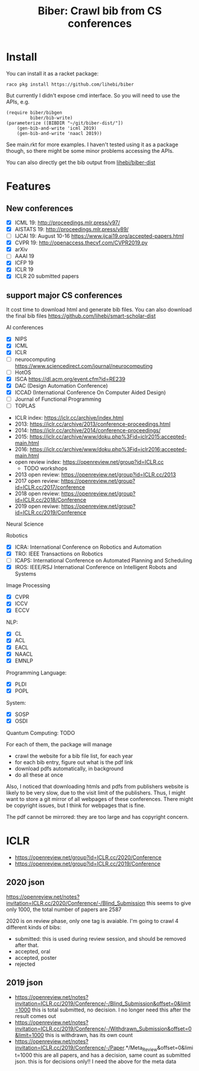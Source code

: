 #+TITLE: Biber: Crawl bib from CS conferences

* Install

You can install it as a racket package:

#+BEGIN_EXAMPLE
raco pkg install https://github.com/lihebi/biber
#+END_EXAMPLE

But currently I didn't expose cmd interface. So you will need to use
the APIs, e.g.

#+BEGIN_SRC racket
(require biber/bibgen
         biber/bib-write)
(parameterize ([BIBDIR "~/git/biber-dist/"])
    (gen-bib-and-write 'icml 2019)
    (gen-bib-and-write 'naacl 2019))
#+END_SRC

See main.rkt for more examples. I haven't tested using it as a package
though, so there might be some minor problems accessing the APIs.

You can also directly get the bib output from
[[https://github.com/lihebi/biber-dist][lihebi/biber-dist]]


* Features

** New conferences
- [X] ICML 19: http://proceedings.mlr.press/v97/
- [X] AISTATS 19: http://proceedings.mlr.press/v89/
- [ ] IJCAI 19: August 10-16 https://www.ijcai19.org/accepted-papers.html
- [X] CVPR 19: http://openaccess.thecvf.com/CVPR2019.py
- [X] arXiv
- [ ] AAAI 19
- [X] ICFP 19
- [X] ICLR 19
- [X] ICLR 20 submitted papers

** support major CS conferences

It cost time to download html and generate bib files. You can also
download the final bib files
https://github.com/lihebi/smart-scholar-dist

AI conferences
- [X] NIPS
- [X] ICML
- [X] ICLR
- [ ] neurocomputing https://www.sciencedirect.com/journal/neurocomputing
- [ ] HotOS
- [X] ISCA https://dl.acm.org/event.cfm?id=RE239
- [X] DAC (Design Automation Conference)
- [X] ICCAD (International Conference On Computer Aided Design)
- [ ] Journal of Functional Programming
- [ ] TOPLAS



- ICLR index: https://iclr.cc/archive/index.html
- 2013: https://iclr.cc/archive/2013/conference-proceedings.html
- 2014: https://iclr.cc/archive/2014/conference-proceedings/
- 2015: https://iclr.cc/archive/www/doku.php%3Fid=iclr2015:accepted-main.html
- 2016: https://iclr.cc/archive/www/doku.php%3Fid=iclr2016:accepted-main.html
- open review index: https://openreview.net/group?id=ICLR.cc
  - TODO workshops
- 2013 open review: https://openreview.net/group?id=ICLR.cc/2013
- 2017 open review: https://openreview.net/group?id=ICLR.cc/2017/conference
- 2018 open review: https://openreview.net/group?id=ICLR.cc/2018/Conference
- 2019 open reviwe: https://openreview.net/group?id=ICLR.cc/2019/Conference


Neural Science

Robotics
- [X] ICRA: International Conference on Robotics and Automation
- [X] TRO: IEEE Transactions on Robotics
- [ ] ICAPS: International Conference on Automated Planning and Scheduling
- [X] IROS: IEEE/RSJ International Conference on Intelligent Robots and Systems

Image Processing
- [X] CVPR
- [X] ICCV
- [X] ECCV

NLP:
- [X] CL
- [X] ACL
- [X] EACL
- [X] NAACL
- [X] EMNLP

Programming Language:
- [X] PLDI
- [X] POPL

System:
- [X] SOSP
- [X] OSDI

Quantum Computing: TODO

For each of them, the package will manage
- crawl the website for a bib file list, for each year
- for each bib entry, figure out what is the pdf link
- download pdfs automatically, in background
- do all these at once

Also, I noticed that downloading htmls and pdfs from publishers
website is likely to be very slow, due to the visit limit of the
publishers. Thus, I might want to store a git mirror of all webpages
of these conferences. There might be copyright issues, but I think for
webpages that is fine.

The pdf cannot be mirrored: they are too large and has copyright
concern.


* ICLR

- https://openreview.net/group?id=ICLR.cc/2020/Conference
- https://openreview.net/group?id=ICLR.cc/2019/Conference

** 2020 json
https://openreview.net/notes?invitation=ICLR.cc/2020/Conference/-/Blind_Submission
this seems to give only 1000, the total number of papers are 2587

2020 is on review phase, only one tag is avaiable.
I'm going to crawl 4 different kinds of bibs:

- submitted: this is used during review session, and should be
  removed after that.
- accepted, oral
- accepted, poster
- rejected

** 2019 json
- https://openreview.net/notes?invitation=ICLR.cc/2019/Conference/-/Blind_Submission&offset=0&limit=1000
  this is total submitted, no decision. I no longer need this after
  the result comes out
- https://openreview.net/notes?invitation=ICLR.cc/2019/Conference/-/Withdrawn_Submission&offset=0&limit=1000
  this is withdrawn, has its own count
- https://openreview.net/notes?invitation=ICLR.cc/2019/Conference/-/Paper.*/Meta_Review&offset=0&limit=1000
  this are all papers, and has a decision, same count as submitted
  json.  this is for decisions only!! I need the above for the meta
  data
